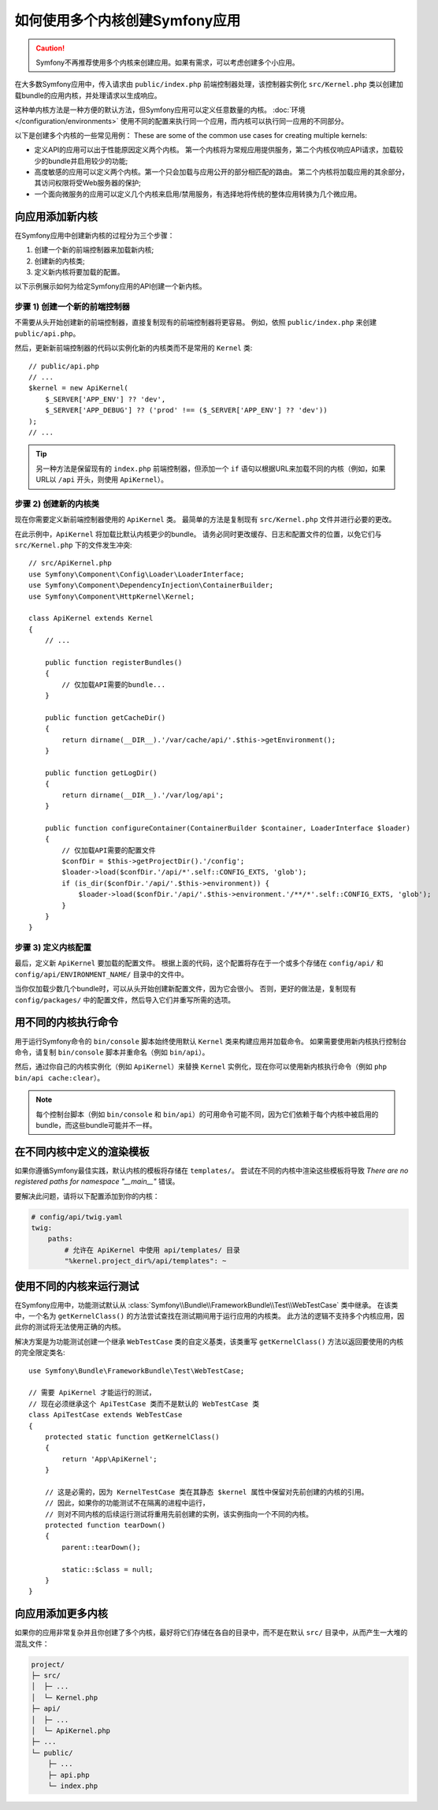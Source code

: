 .. index::
   single: kernel, performance

如何使用多个内核创建Symfony应用
========================================================

.. caution::

    Symfony不再推荐使用多个内核来创建应用。如果有需求，可以考虑创建多个小应用。

在大多数Symfony应用中，传入请求由 ``public/index.php``
前端控制器处理，该控制器实例化 ``src/Kernel.php``
类以创建加载bundle的应用内核，并处理请求以生成响应。

这种单内核方法是一种方便的默认方法，但Symfony应用可以定义任意数量的内核。
:doc:`环境 </configuration/environments>`
使用不同的配置来执行同一个应用，而内核可以执行同一应用的不同部分。

以下是创建多个内核的一些常见用例：
These are some of the common use cases for creating multiple kernels:

* 定义API的应用可以出于性能原因定义两个内核。
  第一个内核将为常规应用提供服务，第二个内核仅响应API请求，加载较少的bundle并启用较少的功能;
* 高度敏感的应用可以定义两个内核。第一个只会加载与应用公开的部分相匹配的路由。
  第二个内核将加载应用的其余部分，其访问权限将受Web服务器的保护;
* 一个面向微服务的应用可以定义几个内核来启用/禁用服务，有选择地将传统的整体应用转换为几个微应用。

向应用添加新内核
--------------------------------------

在Symfony应用中创建新内核的过程分为三个步骤：

1. 创建一个新的前端控制器来加载新内核;
2. 创建新的内核类;
3. 定义新内核将要加载的配置。

以下示例展示如何为给定Symfony应用的API创建一个新内核。

步骤 1) 创建一个新的前端控制器
~~~~~~~~~~~~~~~~~~~~~~~~~~~~~~~~~~~~~

不需要从头开始创建新的前端控制器，直接复制现有的前端控制器将更容易。
例如，依照 ``public/index.php`` 来创建 ``public/api.php``。

然后，更新新前端控制器的代码以实例化新的内核类而不是常用的 ``Kernel`` 类::

    // public/api.php
    // ...
    $kernel = new ApiKernel(
        $_SERVER['APP_ENV'] ?? 'dev',
        $_SERVER['APP_DEBUG'] ?? ('prod' !== ($_SERVER['APP_ENV'] ?? 'dev'))
    );
    // ...

.. tip::

    另一种方法是保留现有的 ``index.php`` 前端控制器，但添加一个 ``if``
    语句以根据URL来加载不同的内核（例如，如果URL以 ``/api`` 开头，则使用 ``ApiKernel``）。

步骤 2) 创建新的内核类
~~~~~~~~~~~~~~~~~~~~~~~~~~~~~~~~~~~

现在你需要定义新前端控制器使用的 ``ApiKernel`` 类。
最简单的方法是复制现有  ``src/Kernel.php`` 文件并进行必要的更改。

在此示例中，``ApiKernel`` 将加载比默认内核更少的bundle。
请务必同时更改缓存、日志和配置文件的位置，以免它们与 ``src/Kernel.php`` 下的文件发生冲突::

    // src/ApiKernel.php
    use Symfony\Component\Config\Loader\LoaderInterface;
    use Symfony\Component\DependencyInjection\ContainerBuilder;
    use Symfony\Component\HttpKernel\Kernel;

    class ApiKernel extends Kernel
    {
        // ...

        public function registerBundles()
        {
            // 仅加载API需要的bundle...
        }

        public function getCacheDir()
        {
            return dirname(__DIR__).'/var/cache/api/'.$this->getEnvironment();
        }

        public function getLogDir()
        {
            return dirname(__DIR__).'/var/log/api';
        }

        public function configureContainer(ContainerBuilder $container, LoaderInterface $loader)
        {
            // 仅加载API需要的配置文件
            $confDir = $this->getProjectDir().'/config';
            $loader->load($confDir.'/api/*'.self::CONFIG_EXTS, 'glob');
            if (is_dir($confDir.'/api/'.$this->environment)) {
                $loader->load($confDir.'/api/'.$this->environment.'/**/*'.self::CONFIG_EXTS, 'glob');
            }
        }
    }

步骤 3) 定义内核配置
~~~~~~~~~~~~~~~~~~~~~~~~~~~~~~~~~~~~~~~

最后，定义新 ``ApiKernel`` 要加载的配置文件。
根据上面的代码，这个配置将存在于一个或多个存储在 ``config/api/`` 和
``config/api/ENVIRONMENT_NAME/`` 目录中的文件中。

当你仅加载少数几个bundle时，可以从头开始创建新配置文件，因为它会很小。
否则，更好的做法是，复制现有 ``config/packages/`` 中的配置文件，然后导入它们并重写所需的选项。

用不同的内核执行命令
------------------------------------------

用于运行Symfony命令的 ``bin/console`` 脚本始终使用默认 ``Kernel`` 类来构建应用并加载命令。
如果需要使用新内核执行控制台命令，请复制 ``bin/console`` 脚本并重命名（例如 ``bin/api``）。

然后，通过你自己的内核实例化（例如 ``ApiKernel``）来替换 ``Kernel``
实例化，现在你可以使用新内核执行命令（例如 ``php bin/api cache:clear``）。

.. note::

    每个控制台脚本（例如 ``bin/console`` 和
    ``bin/api``）的可用命令可能不同，因为它们依赖于每个内核中被启用的bundle，而这些bundle可能并不一样。

在不同内核中定义的渲染模板
-------------------------------------------------

如果你遵循Symfony最佳实践，默认内核的模板将存储在 ``templates/``。
尝试在不同的内核中渲染这些模板将导致 *There are no registered paths for namespace
"__main__"* 错误。

要解决此问题，请将以下配置添加到你的内核：

.. code-block:: yaml

    # config/api/twig.yaml
    twig:
        paths:
            # 允许在 ApiKernel 中使用 api/templates/ 目录
            "%kernel.project_dir%/api/templates": ~

使用不同的内核来运行测试
--------------------------------------

在Symfony应用中，功能测试默认从
:class:`Symfony\\Bundle\\FrameworkBundle\\Test\\WebTestCase` 类中继承。
在该类中，一个名为 ``getKernelClass()`` 的方法尝试查找在测试期间用于运行应用的内核类。
此方法的逻辑不支持多个内核应用，因此你的测试将无法使用正确的内核。

解决方案是为功能测试创建一个继承 ``WebTestCase`` 类的自定义基类，该类重写 ``getKernelClass()``
方法以返回要使用的内核的完全限定类名::

    use Symfony\Bundle\FrameworkBundle\Test\WebTestCase;

    // 需要 ApiKernel 才能运行的测试，
    // 现在必须继承这个 ApiTestCase 类而不是默认的 WebTestCase 类
    class ApiTestCase extends WebTestCase
    {
        protected static function getKernelClass()
        {
            return 'App\ApiKernel';
        }

        // 这是必需的，因为 KernelTestCase 类在其静态 $kernel 属性中保留对先前创建的内核的引用。
        // 因此，如果你的功能测试不在隔离的进程中运行，
        // 则对不同内核的后续运行测试将重用先前创建的实例，该实例指向一个不同的内核。
        protected function tearDown()
        {
            parent::tearDown();

            static::$class = null;
        }
    }

向应用添加更多内核
--------------------------------------

如果你的应用非常复杂并且你创建了多个内核，最好将它们存储在各自的目录中，而不是在默认
``src/`` 目录中，从而产生一大堆的混乱文件：

.. code-block:: text

    project/
    ├─ src/
    │  ├─ ...
    │  └─ Kernel.php
    ├─ api/
    │  ├─ ...
    │  └─ ApiKernel.php
    ├─ ...
    └─ public/
        ├─ ...
        ├─ api.php
        └─ index.php
